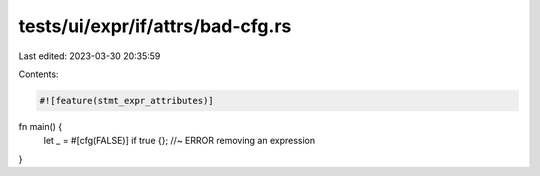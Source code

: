 tests/ui/expr/if/attrs/bad-cfg.rs
=================================

Last edited: 2023-03-30 20:35:59

Contents:

.. code-block:: rs

    #![feature(stmt_expr_attributes)]

fn main() {
    let _ = #[cfg(FALSE)] if true {}; //~ ERROR removing an expression
}


